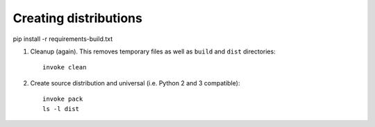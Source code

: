 Creating distributions
----------------------
pip install -r requirements-build.txt

1. Cleanup (again). This removes temporary files as well as ``build`` and
   ``dist`` directories::

      invoke clean

2. Create source distribution and universal (i.e. Python 2 and 3 compatible)::

      invoke pack
      ls -l dist

